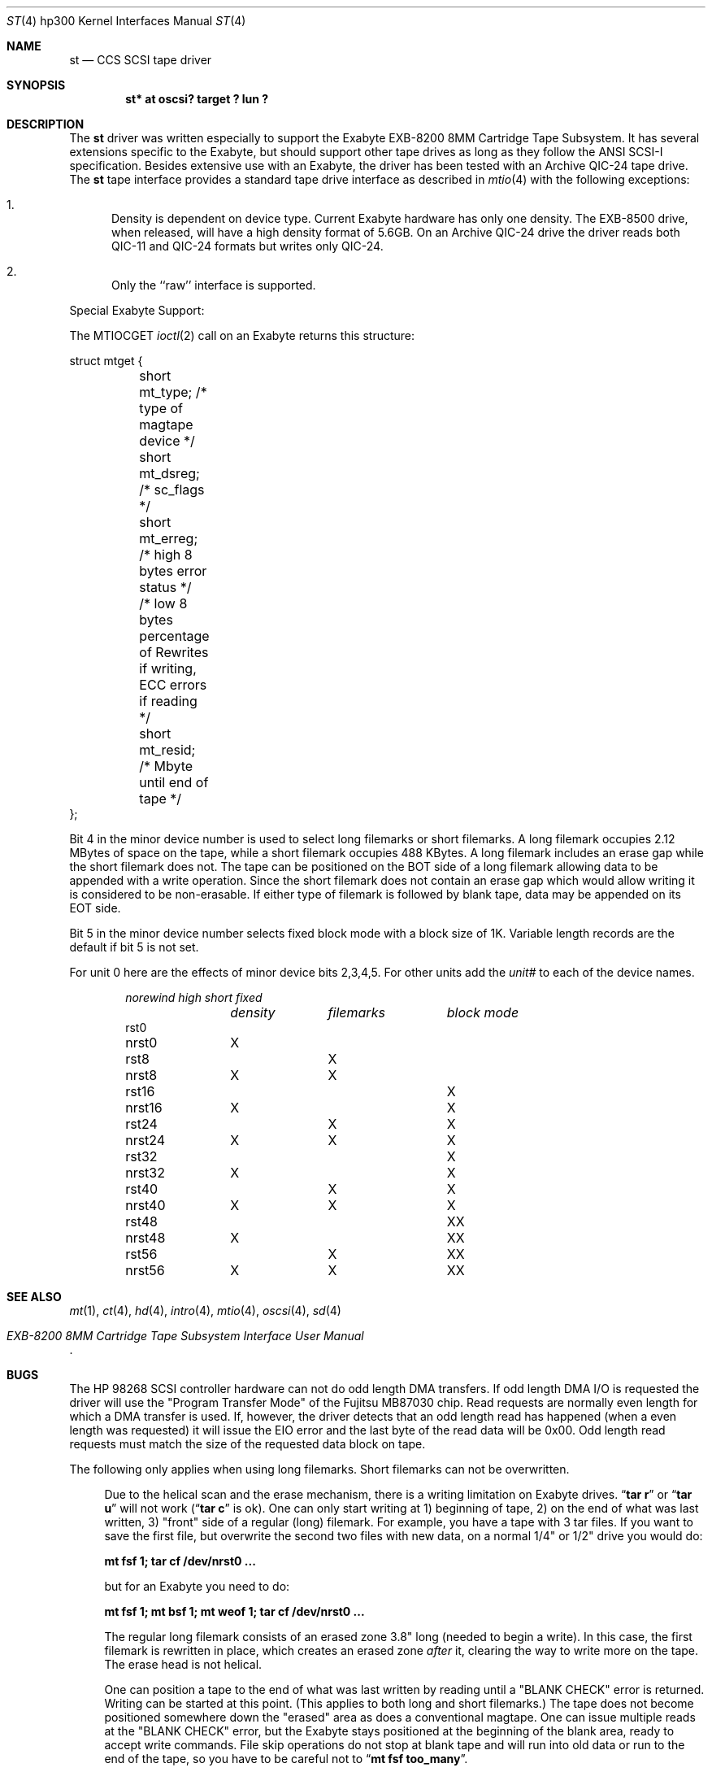 .\"	$OpenBSD: src/share/man/man4/man4.hp300/Attic/st.4,v 1.12 2003/03/16 20:12:51 miod Exp $
.\"
.\" Copyright (c) 1990, 1991, 1993
.\"	The Regents of the University of California.  All rights reserved.
.\"
.\" This code is derived from software contributed to Berkeley by
.\" the Systems Programming Group of the University of Utah Computer
.\" Science Department.
.\"
.\" Redistribution and use in source and binary forms, with or without
.\" modification, are permitted provided that the following conditions
.\" are met:
.\" 1. Redistributions of source code must retain the above copyright
.\"    notice, this list of conditions and the following disclaimer.
.\" 2. Redistributions in binary form must reproduce the above copyright
.\"    notice, this list of conditions and the following disclaimer in the
.\"    documentation and/or other materials provided with the distribution.
.\" 3. All advertising materials mentioning features or use of this software
.\"    must display the following acknowledgement:
.\"	This product includes software developed by the University of
.\"	California, Berkeley and its contributors.
.\" 4. Neither the name of the University nor the names of its contributors
.\"    may be used to endorse or promote products derived from this software
.\"    without specific prior written permission.
.\"
.\" THIS SOFTWARE IS PROVIDED BY THE REGENTS AND CONTRIBUTORS ``AS IS'' AND
.\" ANY EXPRESS OR IMPLIED WARRANTIES, INCLUDING, BUT NOT LIMITED TO, THE
.\" IMPLIED WARRANTIES OF MERCHANTABILITY AND FITNESS FOR A PARTICULAR PURPOSE
.\" ARE DISCLAIMED.  IN NO EVENT SHALL THE REGENTS OR CONTRIBUTORS BE LIABLE
.\" FOR ANY DIRECT, INDIRECT, INCIDENTAL, SPECIAL, EXEMPLARY, OR CONSEQUENTIAL
.\" DAMAGES (INCLUDING, BUT NOT LIMITED TO, PROCUREMENT OF SUBSTITUTE GOODS
.\" OR SERVICES; LOSS OF USE, DATA, OR PROFITS; OR BUSINESS INTERRUPTION)
.\" HOWEVER CAUSED AND ON ANY THEORY OF LIABILITY, WHETHER IN CONTRACT, STRICT
.\" LIABILITY, OR TORT (INCLUDING NEGLIGENCE OR OTHERWISE) ARISING IN ANY WAY
.\" OUT OF THE USE OF THIS SOFTWARE, EVEN IF ADVISED OF THE POSSIBILITY OF
.\" SUCH DAMAGE.
.\"
.\"     from: @(#)st.4	8.2 (Berkeley) 11/30/93
.\"
.Dd November 30, 1993
.Dt ST 4 hp300
.Os
.Sh NAME
.Nm st
.Nd
.Tn CCS SCSI
tape driver
.Sh SYNOPSIS
.Cd "st* at oscsi? target ? lun ?"
.Sh DESCRIPTION
The
.Nm
driver was written especially to support the Exabyte
.Tn EXB-8200 8MM
Cartridge
Tape Subsystem.
It has several extensions specific to the Exabyte, but should support other 
tape drives as long as they follow the
.Tn ANSI SCSI-I
specification.
Besides extensive use with an Exabyte, the driver has been tested with an
Archive
.Tn QIC-24
tape drive.
The
.Nm
tape interface provides a standard tape drive interface
as described in
.Xr mtio 4
with the following exceptions:
.Bl -enum
.It
Density is dependent on device type.
Current Exabyte hardware has only one density.
The
.Tn EXB-8500
drive, when released, will have a high
density format of
.Tn 5.6GB .
On an Archive
.Tn QIC-24
drive the driver reads both
.Tn QIC-11
and
.Tn QIC-24
formats
but writes only
.Tn QIC-24 .
.It
Only the ``raw'' interface is supported.
.El
.Pp
Special Exabyte Support:
.Pp
The
.Dv MTIOCGET
.Xr ioctl 2
call on an Exabyte returns this structure:
.Bd -literal
struct	mtget {
	short mt_type;   /* type of magtape device */
	short mt_dsreg;  /* sc_flags */
	short mt_erreg;  /* high 8 bytes error status */
	/* low  8 bytes percentage of Rewrites
	if writing, ECC errors if reading */
	short mt_resid;  /* Mbyte until end of tape */
};
.Ed
.Pp
Bit 4 in the minor device number is used
to select long filemarks or short filemarks.
A long filemark occupies 2.12 MBytes of space on the tape, while a short 
filemark occupies 488 KBytes. 
A long filemark includes an erase gap while the short filemark does not.
The tape can be positioned on the
.Tn BOT
side of a long filemark allowing
data to be appended with a write operation. 
Since the short filemark does not contain an erase gap which would allow
writing it is considered to be non-erasable.
If either type of filemark is followed by blank tape, data may be appended
on its
.Tn EOT
side.
.Pp
Bit 5 in the minor device number selects fixed block mode with a block
size of 1K.
Variable length records are the default if bit 5 is not set.
.Pp
For unit 0 here are the effects of minor device bits 2,3,4,5.
For other units add the
.Em unit#
to each of the device names.
.Bl -column norewind density filemarks -offset indent
.Em norewind	high	short	fixed
.Em 	density	filemarks	block mode
rst0
nrst0	X
rst8		X
nrst8	X	X
rst16			X
nrst16	X		X
rst24		X	X
nrst24	X	X	X
rst32				X
nrst32	X			X
rst40		X		X
nrst40	X	X		X
rst48			X	X
nrst48	X		X	X
rst56		X	X	X
nrst56	X	X	X	X
.El
.Sh SEE ALSO
.Xr mt 1 ,
.Xr \&ct 4 ,
.Xr hd 4 ,
.Xr intro 4 ,
.Xr mtio 4 ,
.Xr oscsi 4 ,
.Xr sd 4
.Rs
.%T EXB-8200 8MM Cartridge Tape Subsystem Interface User Manual
.Re
.Sh BUGS
The
.Tn HP
98268
.Tn SCSI
controller hardware can not do odd length
.Tn DMA
transfers.
If odd length
.Tn DMA I/O
is requested the driver will use the
"Program Transfer Mode" of the Fujitsu
.Tn MB87030
chip.
Read requests are normally even length for which a
.Tn DMA
transfer is used.
If, however, the driver detects that an odd length read has happened
(when a even length was requested) it will issue the
.Dv EIO
error and the last byte of the read
data will be 0x00. 
Odd length read requests must match the size of the requested data block
on tape.
.Pp
The following only applies when using long filemarks.
Short filemarks can not be overwritten.
.Bd -filled -offset 4n
Due to the helical scan and the erase mechanism, there is a writing
limitation on Exabyte drives.
.Dq Li tar r
or
.Dq Li tar u
will not work
.Pf ( Dq Li tar c
is ok).
One can only start writing at  1) beginning of tape, 2) on the
end of what was last written, 3) "front" side of a regular (long) filemark.
For example, you have a tape with 3 tar files.
If you want to save the first file, but overwrite the second two files with 
new data, on a normal
1/4" or 1/2" drive you would do:
.Pp
.Li "mt fsf 1; tar cf /dev/nrst0 ..."
.Pp
but for an Exabyte you need to do:
.Pp
.Li "mt fsf 1; mt bsf 1; mt weof 1; tar cf /dev/nrst0 ..."
.Pp
The regular long filemark consists of an erased zone 3.8" long
(needed to begin a write).
In this case, the first filemark is rewritten in place, which creates an
erased zone
.Em after
it, clearing the
way to write more on the tape.
The erase head is not helical.
.Pp
One can position a tape to the end of what was last written by reading
until a
.Tn \*qBLANK CHECK\*q
error is returned.
Writing can be started at this point.
(This applies to both long and short filemarks.) 
The tape does not become positioned somewhere down the "erased" area as 
does a conventional magtape.
One can issue multiple reads at the
.Tn \*qBLANK CHECK\*q
error, but the Exabyte stays positioned at the beginning of the
blank area, ready to accept write commands.
File skip operations do not stop at blank tape and will run into old data
or run to the end of the tape, so you have to be careful not to
.Dq Li mt fsf too_many .
.Ed
.Pp
Archive support gets confused if asked to move more filemarks than there are
on the tape.
.Pp
This man page needs some work.
Some of these are not really bugs, just unavoidable consequences of the
hardware.

